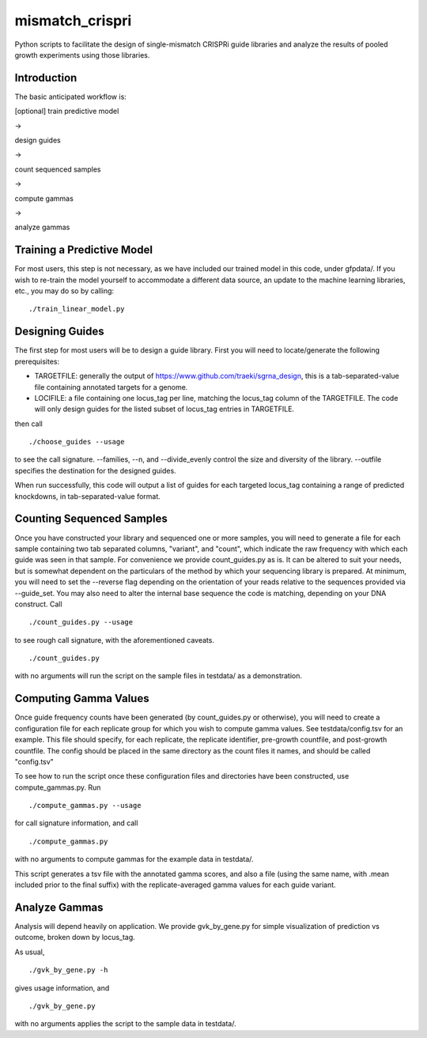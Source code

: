 mismatch_crispri
================

Python scripts to facilitate the design of single-mismatch CRISPRi guide
libraries and analyze the results of pooled growth experiments using those
libraries.

Introduction
------------

The basic anticipated workflow is:

[optional] train predictive model

->

design guides

->

count sequenced samples

->

compute gammas

->

analyze gammas

Training a Predictive Model
---------------------------

For most users, this step is not necessary, as we have included our trained
model in this code, under gfpdata/.  If you wish to re-train the model
yourself to accommodate a different data source, an update to the machine
learning libraries, etc., you may do so by calling:

::

    ./train_linear_model.py

Designing Guides
----------------

The first step for most users will be to design a guide library.  First you
will need to locate/generate the following prerequisites:

* TARGETFILE: generally the output of
  https://www.github.com/traeki/sgrna_design, this is a tab-separated-value
  file containing annotated targets for a genome.

* LOCIFILE: a file containing one locus_tag per line, matching the locus_tag
  column of the TARGETFILE.  The code will only design guides for the listed
  subset of locus_tag entries in TARGETFILE.

then call

::

    ./choose_guides --usage

to see the call signature.  --families, --n, and --divide_evenly control the
size and diversity of the library.  --outfile specifies the destination for
the designed guides.

When run successfully, this code will output a list of guides for each
targeted locus_tag containing a range of predicted knockdowns, in
tab-separated-value format.


Counting Sequenced Samples
--------------------------

Once you have constructed your library and sequenced one or more samples, you
will need to generate a file for each sample containing two tab separated
columns, "variant", and "count", which indicate the raw frequency with which
each guide was seen in that sample.  For convenience we provide
count_guides.py as is. It can be altered to suit your needs, but is somewhat
dependent on the particulars of the method by which your sequencing library is
prepared.  At minimum, you will need to set the --reverse flag depending on
the orientation of your reads relative to the sequences provided via
--guide_set.  You may also need to alter the internal base sequence the code
is matching, depending on your DNA construct.  Call

::

    ./count_guides.py --usage

to see rough call signature, with the aforementioned caveats.

::

    ./count_guides.py

with no arguments will run the script on the sample files in testdata/ as a
demonstration.


Computing Gamma Values
----------------------

Once guide frequency counts have been generated (by count_guides.py or
otherwise), you will need to create a configuration file for each replicate
group for which you wish to compute gamma values.  See testdata/config.tsv for
an example.  This file should specify, for each replicate, the replicate
identifier, pre-growth countfile, and post-growth countfile.  The config should
be placed in the same directory as the count files it names, and should be
called "config.tsv"

To see how to run the script once these configuration files and directories
have been constructed, use compute_gammas.py.  Run

::

    ./compute_gammas.py --usage

for call signature information, and call

::

    ./compute_gammas.py

with no arguments to compute gammas for the example data in testdata/.

This script generates a tsv file with the annotated gamma scores, and also a
file (using the same name, with .mean included prior to the final suffix) with
the replicate-averaged gamma values for each guide variant.


Analyze Gammas
--------------

Analysis will depend heavily on application.  We provide gvk_by_gene.py for
simple visualization of prediction vs outcome, broken down by locus_tag.

As usual,

::

    ./gvk_by_gene.py -h

gives usage information, and

::

    ./gvk_by_gene.py

with no arguments applies the script to the sample data in testdata/.
